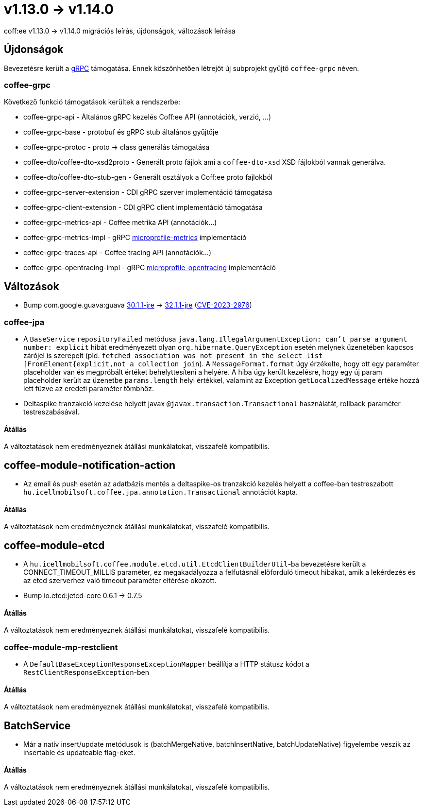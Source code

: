 = v1.13.0 → v1.14.0

coff:ee v1.13.0 -> v1.14.0 migrációs leírás, újdonságok, változások leírása

== Újdonságok

Bevezetésre került a https://grpc.io/[gRPC] támogatása.
Ennek köszönhetően létrejöt új subprojekt gyűjtő `coffee-grpc` néven.

=== coffee-grpc
Következő funkció támogatások kerültek a rendszerbe:

* coffee-grpc-api - Általános gRPC kezelés Coff:ee API (annotációk, verzió, ...)
* coffee-grpc-base - protobuf és gRPC stub általános gyűjtője
* coffee-grpc-protoc - proto -> class generálás támogatása
* coffee-dto/coffee-dto-xsd2proto - Generált proto fájlok ami a `coffee-dto-xsd` XSD fájlokból vannak generálva.
* coffee-dto/coffee-dto-stub-gen - Generált osztályok a Coff:ee proto fajlokból
* coffee-grpc-server-extension - CDI gRPC szerver implementáció támogatása
* coffee-grpc-client-extension - CDI gRPC client implementáció támogatása
* coffee-grpc-metrics-api - Coffee metrika API (annotációk...)
* coffee-grpc-metrics-impl - gRPC https://github.com/eclipse/microprofile-metrics[microprofile-metrics] implementáció
* coffee-grpc-traces-api - Coffee tracing API (annotációk...)
* coffee-grpc-opentracing-impl - gRPC https://github.com/eclipse/microprofile-opentracing[microprofile-opentracing] implementáció

== Változások

* Bump com.google.guava:guava https://github.com/google/guava/releases/tag/v30.1.1[30.1.1-jre]
-> https://github.com/google/guava/releases/tag/v32.1.1[32.1.1-jre]
(https://github.com/advisories/GHSA-7g45-4rm6-3mm3[CVE-2023-2976])

=== coffee-jpa

* A `BaseService` `repositoryFailed` metódusa `java.lang.IllegalArgumentException: can't parse argument number: explicit` hibát eredményezett olyan `org.hibernate.QueryException` esetén melynek üzenetében kapcsos zárójel is szerepelt (pld. `fetched association was not present in the select list [FromElement{explicit,not a collection join`). A `MessageFormat.format` úgy érzékelte, hogy ott egy paraméter placeholder van és megpróbált értéket behelyttesíteni a helyére.
A hiba úgy került kezelésre, hogy egy új param placeholder került az üzenetbe `params.length` helyi értékkel, valamint az Exception `getLocalizedMessage` értéke hozzá lett fűzve az eredeti paraméter tömbhöz.
* Deltaspike tranzakció kezelése helyett javax `@javax.transaction.Transactional` használatát, rollback paraméter testreszabásával.

==== Átállás

A változtatások nem eredményeznek átállási munkálatokat, visszafelé kompatibilis.

== coffee-module-notification-action

* Az email és push esetén az adatbázis mentés a deltaspike-os tranzakció kezelés helyett a coffee-ban testreszabott `hu.icellmobilsoft.coffee.jpa.annotation.Transactional` annotációt kapta.

==== Átállás

A változtatások nem eredményeznek átállási munkálatokat, visszafelé kompatibilis.

== coffee-module-etcd

* A `hu.icellmobilsoft.coffee.module.etcd.util.EtcdClientBuilderUtil`-ba bevezetésre került a CONNECT_TIMEOUT_MILLIS paraméter, 
ez megakadályozza a felfutásnál előforduló timeout hibákat, amik a lekérdezés és az etcd szerverhez való timeout paraméter eltérése okozott.
* Bump io.etcd:jetcd-core 0.6.1 -> 0.7.5

==== Átállás

A változtatások nem eredményeznek átállási munkálatokat, visszafelé kompatibilis.

=== coffee-module-mp-restclient

** A `DefaultBaseExceptionResponseExceptionMapper` beállítja a HTTP státusz kódot a `RestClientResponseException`-ben 

==== Átállás

A változtatások nem eredményeznek átállási munkálatokat, visszafelé kompatibilis.

== BatchService

* Már a natív insert/update metódusok is (batchMergeNative, batchInsertNative, batchUpdateNative) figyelembe veszik az insertable és updateable flag-eket.

==== Átállás

A változtatások nem eredményeznek átállási munkálatokat, visszafelé kompatibilis.